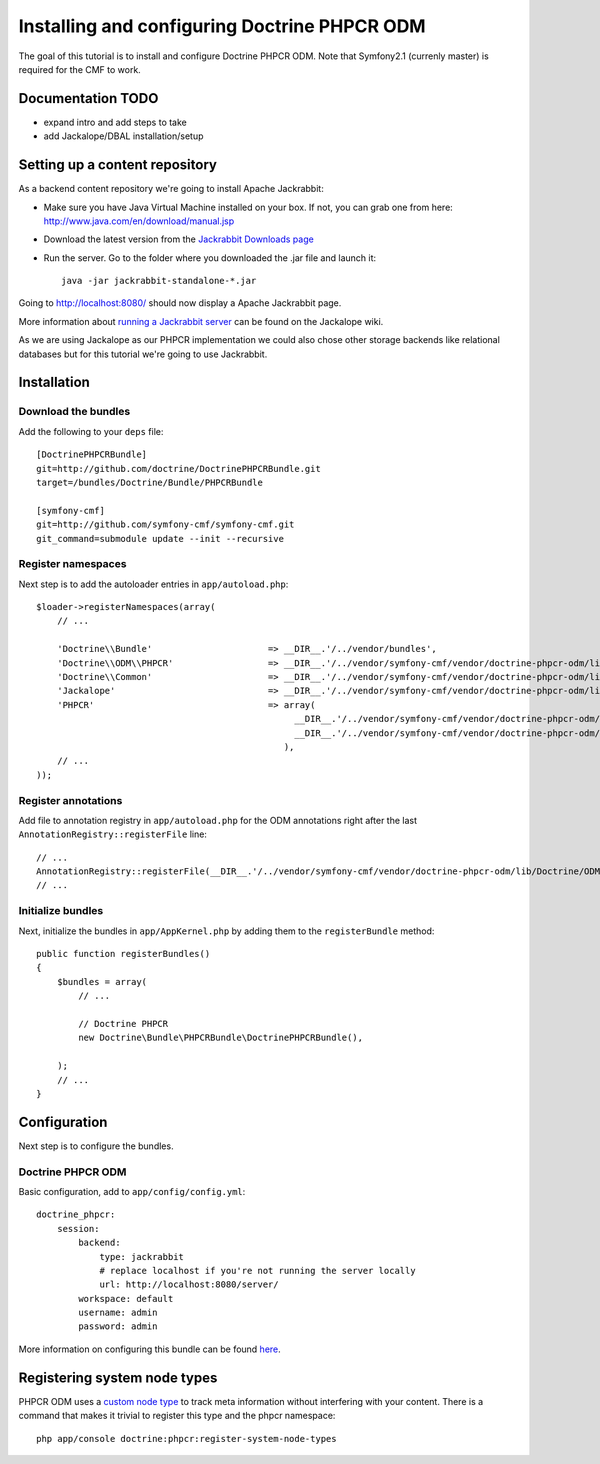 Installing and configuring Doctrine PHPCR ODM
=============================================
The goal of this tutorial is to install and configure Doctrine PHPCR ODM.
Note that Symfony2.1 (currenly master) is required for the CMF to work.

Documentation TODO
------------------
- expand intro and add steps to take
- add Jackalope/DBAL installation/setup

Setting up a content repository
-------------------------------
As a backend content repository we're going to install Apache Jackrabbit:

- Make sure you have Java Virtual Machine installed on your box. If not, you can grab one from here: http://www.java.com/en/download/manual.jsp
- Download the latest version from the `Jackrabbit Downloads page <http://jackrabbit.apache.org/downloads.html>`_
- Run the server. Go to the folder where you downloaded the .jar file and launch it::

    java -jar jackrabbit-standalone-*.jar

Going to http://localhost:8080/ should now display a Apache Jackrabbit page.

More information about `running a Jackrabbit server <https://github.com/jackalope/jackalope/wiki/Running-a-jackrabbit-server>`_
can be found on the Jackalope wiki.

As we are using Jackalope as our PHPCR implementation we could also chose other storage backends like relational databases but for this tutorial we're going to use Jackrabbit.

Installation
------------

Download the bundles
~~~~~~~~~~~~~~~~~~~~
Add the following to your ``deps`` file::

    [DoctrinePHPCRBundle]
    git=http://github.com/doctrine/DoctrinePHPCRBundle.git
    target=/bundles/Doctrine/Bundle/PHPCRBundle
    
    [symfony-cmf]
    git=http://github.com/symfony-cmf/symfony-cmf.git
    git_command=submodule update --init --recursive

Register namespaces
~~~~~~~~~~~~~~~~~~~
Next step is to add the autoloader entries in ``app/autoload.php``::

    $loader->registerNamespaces(array(
        // ...

        'Doctrine\\Bundle'                      => __DIR__.'/../vendor/bundles',
        'Doctrine\\ODM\\PHPCR'                  => __DIR__.'/../vendor/symfony-cmf/vendor/doctrine-phpcr-odm/lib',
        'Doctrine\\Common'                      => __DIR__.'/../vendor/symfony-cmf/vendor/doctrine-phpcr-odm/lib/vendor/doctrine-common/lib',
        'Jackalope'                             => __DIR__.'/../vendor/symfony-cmf/vendor/doctrine-phpcr-odm/lib/vendor/jackalope/src',
        'PHPCR'                                 => array(
                                                     __DIR__.'/../vendor/symfony-cmf/vendor/doctrine-phpcr-odm/lib/vendor/jackalope/lib/phpcr/src',
                                                     __DIR__.'/../vendor/symfony-cmf/vendor/doctrine-phpcr-odm/lib/vendor/jackalope/lib/phpcr-utils/src'
                                                   ),
        // ...
    ));

Register annotations
~~~~~~~~~~~~~~~~~~~~
Add file to annotation registry in ``app/autoload.php`` for the ODM annotations right after the last ``AnnotationRegistry::registerFile`` line::

    // ...
    AnnotationRegistry::registerFile(__DIR__.'/../vendor/symfony-cmf/vendor/doctrine-phpcr-odm/lib/Doctrine/ODM/PHPCR/Mapping/Annotations/DoctrineAnnotations.php');
    // ...
    
Initialize bundles
~~~~~~~~~~~~~~~~~~
Next, initialize the bundles in ``app/AppKernel.php`` by adding them to the ``registerBundle`` method::

    public function registerBundles()
    {
        $bundles = array(
            // ...

            // Doctrine PHPCR
            new Doctrine\Bundle\PHPCRBundle\DoctrinePHPCRBundle(),

        );
        // ...
    }
    
Configuration
-------------
Next step is to configure the bundles.

Doctrine PHPCR ODM
~~~~~~~~~~~~~~~~~~
Basic configuration, add to ``app/config/config.yml``::

    doctrine_phpcr:
        session:
            backend:
                type: jackrabbit
                # replace localhost if you're not running the server locally
                url: http://localhost:8080/server/
            workspace: default
            username: admin
            password: admin
            
More information on configuring this bundle can be found `here <https://github.com/doctrine/DoctrinePHPCRBundle#readme>`_.


Registering system node types
----------------------------
PHPCR ODM uses a `custom node type <https://github.com/doctrine/phpcr-odm/wiki/Custom-node-type-phpcr%3Amanaged>`_ to track meta information without interfering with your content. There is a command that makes it trivial to register this type and the phpcr namespace::

    php app/console doctrine:phpcr:register-system-node-types